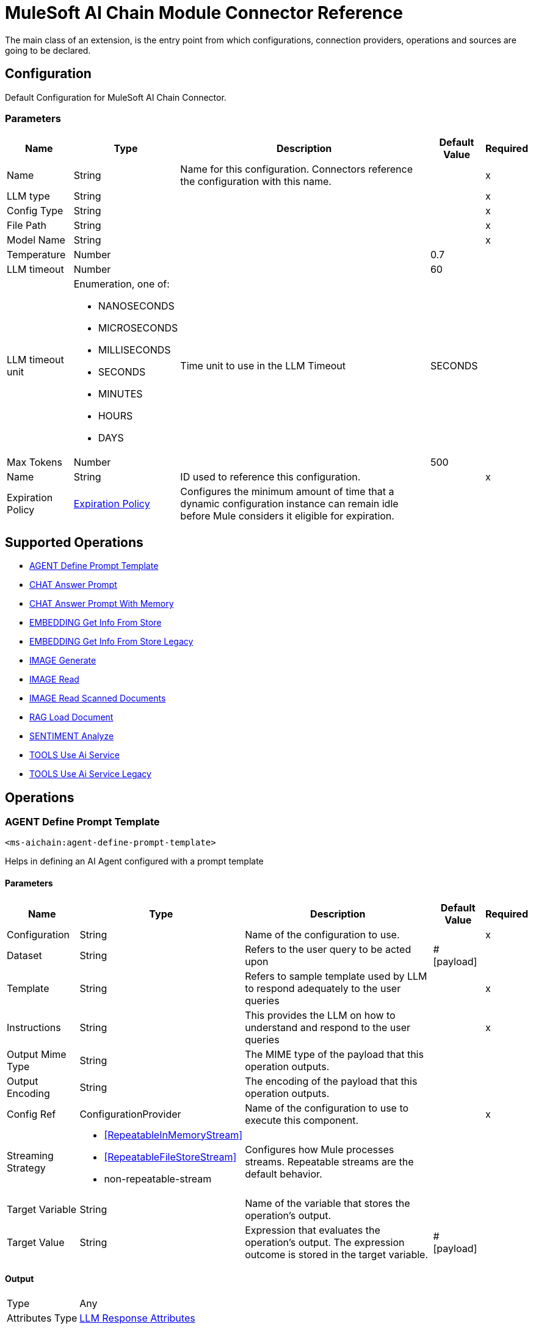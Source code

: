 = MuleSoft AI Chain Module Connector Reference

The main class of an extension, is the entry point from which configurations, connection providers, operations and sources are going to be declared.

== Configuration

Default Configuration for MuleSoft AI Chain Connector.

=== Parameters

[%header%autowidth.spread]
|===
| Name | Type | Description | Default Value | Required
|Name | String | Name for this configuration. Connectors reference the configuration with this name. | | x
| LLM type a| String |  |  | x
| Config Type a| String |  |  | x
| File Path a| String |  |  | x
| Model Name a| String |  |  | x
| Temperature a| Number |  |  0.7 | 
| LLM timeout a| Number |  |  60 | 
| LLM timeout unit a| Enumeration, one of:

** NANOSECONDS
** MICROSECONDS
** MILLISECONDS
** SECONDS
** MINUTES
** HOURS
** DAYS |  Time unit to use in the LLM Timeout |  SECONDS | 
| Max Tokens a| Number |  |  500 | 
| Name a| String | ID used to reference this configuration. |  | x
| Expiration Policy a| <<ExpirationPolicy>> |  Configures the minimum amount of time that a dynamic configuration instance can remain idle before Mule considers it eligible for expiration.   |  | 
|===

== Supported Operations

* <<AgentDefinePromptTemplate>> 
* <<ChatAnswerPrompt>> 
* <<ChatAnswerPromptWithMemory>> 
* <<EmbeddingGetInfoFromStore>> 
* <<EmbeddingGetInfoFromStoreLegacy>> 
* <<ImageGenerate>> 
* <<ImageRead>> 
* <<ImageReadScannedDocuments>> 
* <<RagLoadDocument>> 
* <<SentimentAnalyze>> 
* <<ToolsUseAiService>> 
* <<ToolsUseAiServiceLegacy>> 

== Operations

[[AgentDefinePromptTemplate]]
=== AGENT Define Prompt Template
`<ms-aichain:agent-define-prompt-template>`

Helps in defining an AI Agent configured with a prompt template

==== Parameters

[%header%autowidth.spread]
|===
| Name | Type | Description | Default Value | Required
| Configuration | String | Name of the configuration to use. | | x
| Dataset a| String |  Refers to the user query to be acted upon |  #[payload] | 
| Template a| String |  Refers to sample template used by LLM to respond adequately to the user queries |  | x
| Instructions a| String |  This provides the LLM on how to understand and respond to the user queries |  | x
| Output Mime Type a| String |  The MIME type of the payload that this operation outputs. |  | 
| Output Encoding a| String |  The encoding of the payload that this operation outputs. |  | 
| Config Ref a| ConfigurationProvider |  Name of the configuration to use to execute this component. |  | x
| Streaming Strategy a| * <<RepeatableInMemoryStream>>
* <<RepeatableFileStoreStream>>
* non-repeatable-stream |  Configures how Mule processes streams. Repeatable streams are the default behavior. |  | 
| Target Variable a| String |  Name of the variable that stores the operation's output. |  | 
| Target Value a| String |  Expression that evaluates the operation's output. The expression outcome is stored in the target variable. |  #[payload] | 
|===

==== Output

[%autowidth.spread]
|===
|Type |Any
| Attributes Type a| <<LlmResponseAttributes>>
|===

=== For Configurations

* <<Config>> 

=== Throws

* MS-AICHAIN:AI_SERVICES_FAILURE 


[[ChatAnswerPrompt]]
== CHAT Answer Prompt
`<ms-aichain:chat-answer-prompt>`

Implements a simple Chat agent to enable chat with the LLM

=== Parameters

[%header%autowidth.spread]
|===
| Name | Type | Description | Default Value | Required
| Configuration | String | Name of the configuration to use. | | x
| Prompt a| String |  User defined prompt query |  #[payload] | 
| Output Mime Type a| String |  The MIME type of the payload that this operation outputs. |  | 
| Output Encoding a| String |  The encoding of the payload that this operation outputs. |  | 
| Config Ref a| ConfigurationProvider |  Name of the configuration to use to execute this component. |  | x
| Streaming Strategy a| * <<RepeatableInMemoryStream>>
* <<RepeatableFileStoreStream>>
* non-repeatable-stream |  Configures how Mule processes streams. Repeatable streams are the default behavior. |  | 
| Target Variable a| String | Name of the variable that stores the operation's output. |  | 
| Target Value a| String |  Expression that evaluates the operation's output. The expression outcome is stored in the target variable. |  #[payload] | 
|===

=== Output

[%autowidth.spread]
|===
|Type |Any
| Attributes Type a| <<LlmResponseAttributes>>
|===

=== For Configurations

* <<Config>> 

=== Throws

* MS-AICHAIN:AI_SERVICES_FAILURE 


[[ChatAnswerPromptWithMemory]]
=== CHAT Answer Prompt With Memory
`<ms-aichain:chat-answer-prompt-with-memory>`


Implements a chat memory for a defined LLM as an AI Agent. The memoryName allows the multichannel / profile design.


==== Parameters

[%header%autowidth.spread]
|===
| Name | Type | Description | Default Value | Required
| Configuration | String | Name of the configuration to use. | | x
| Data a| String |  Refers to the user prompt |  #[payload] | 
| Memory Name a| String |  Name of the memory to be fetched for further processing by the LLMs |  | x
| Db File Path a| String |  Location of the file containing the memory |  | x
| Max Messages a| Number |  Max messages to be analyzed for that memory. |  | x
| Output Mime Type a| String |  The MIME type of the payload that this operation outputs. |  | 
| Output Encoding a| String |  The encoding of the payload that this operation outputs. |  | 
| Config Ref a| ConfigurationProvider |  Name of the configuration to use to execute this component. |  | x
| Streaming Strategy a| * <<RepeatableInMemoryStream>>
* <<RepeatableFileStoreStream>>
* non-repeatable-stream |  Configures how Mule processes streams. Repeatable streams are the default behavior. |  | 
| Target Variable a| String |  Name of the variable that stores the operation's output. |  | 
| Target Value a| String |  Expression that evaluates the operation's output. The expression outcome is stored in the target variable. |  #[payload] | 
|===

==== Output

[%autowidth.spread]
|===
|Type |Any
| Attributes Type a| <<LlmResponseAttributes>>
|===

==== For Configurations

* <<Config>> 

==== Throws

* MS-AICHAIN:AI_SERVICES_FAILURE 
* MS-AICHAIN:EMBEDDING_OPERATIONS_FAILURE 
* MS-AICHAIN:FILE_HANDLING_FAILURE 
* MS-AICHAIN:RAG_FAILURE 
* MS-AICHAIN:TOOLS_OPERATION_FAILURE 


[[EmbeddingGetInfoFromStore]]
=== EMBEDDING Get Info From Store
`<ms-aichain:embedding-get-info-from-store>`


Reads information via prompt from embedding store (in-Memory), which is imported from the storeName (full path)


==== Parameters

[%header%autowidth.spread]
|===
| Name | Type | Description | Default Value | Required
| Configuration | String | Name of the configuration to use. | | x
| Data a| String |  Refers to the user prompt or query |  #[payload] | 
| Store Name a| String |  Name of the store to be queried |  | x
| Get Latest a| Boolean |  Determines whether the store needs to be freshly fetched from the location |  false | 
| Output Mime Type a| String |  The MIME type of the payload that this operation outputs. |  | 
| Output Encoding a| String |  The encoding of the payload that this operation outputs. |  | 
| Config Ref a| ConfigurationProvider |  Name of the configuration to use to execute this component. |  | x
| Streaming Strategy a| * <<RepeatableInMemoryStream>>
* <<RepeatableFileStoreStream>>
* non-repeatable-stream |  Configures how Mule processes streams. Repeatable streams are the default behavior. |  | 
| Target Variable a| String |  Name of the variable that stores the operation's output. |  | 
| Target Value a| String |  Expression that evaluates the operation's output. The expression outcome is stored in the target variable. |  #[payload] | 
|===

==== Output

[%autowidth.spread]
|===
|Type |Any
| Attributes Type a| <<LlmResponseAttributes>>
|===

==== For Configurations

* <<Config>> 

==== Throws

* MS-AICHAIN:AI_SERVICES_FAILURE 
* MS-AICHAIN:EMBEDDING_OPERATIONS_FAILURE 
* MS-AICHAIN:FILE_HANDLING_FAILURE 
* MS-AICHAIN:RAG_FAILURE 
* MS-AICHAIN:TOOLS_OPERATION_FAILURE 


[[EmbeddingGetInfoFromStoreLegacy]]
=== EMBEDDING Get Info From Store Legacy
`<ms-aichain:embedding-get-info-from-store-legacy>`


Reads information via prompt from embedding store (in-Memory), which is imported from the storeName (full path)


==== Parameters

[%header%autowidth.spread]
|===
| Name | Type | Description | Default Value | Required
| Configuration | String | Name of the configuration to use. | | x
| Data a| String |  Refers to the user prompt or query |  #[payload] | 
| Store Name a| String |  Name of the store to be queried |  | x
| Get Latest a| Boolean |  Determines whether the store needs to be freshly fetched from the location |  false | 
| Output Mime Type a| String |  The MIME type of the payload that this operation outputs. |  | 
| Output Encoding a| String |  The encoding of the payload that this operation outputs. |  | 
| Config Ref a| ConfigurationProvider |  Name of the configuration to use to execute this component. |  | x
| Streaming Strategy a| * <<RepeatableInMemoryStream>>
* <<RepeatableFileStoreStream>>
* non-repeatable-stream |  Configures how Mule processes streams. Repeatable streams are the default behavior. |  | 
| Target Variable a| String |  Name of the variable that stores the operation's output. |  | 
| Target Value a| String |  Expression that evaluates the operation's output. The expression outcome is stored in the target variable. |  #[payload] | 
|===

==== Output

[%autowidth.spread]
|===
|Type |Any
| Attributes Type a| Object
|===

==== For Configurations

* <<Config>> 

==== Throws

* MS-AICHAIN:AI_SERVICES_FAILURE 
* MS-AICHAIN:EMBEDDING_OPERATIONS_FAILURE 
* MS-AICHAIN:FILE_HANDLING_FAILURE 
* MS-AICHAIN:RAG_FAILURE 
* MS-AICHAIN:TOOLS_OPERATION_FAILURE 


[[ImageGenerate]]
=== IMAGE Generate
`<ms-aichain:image-generate>`

Generates an image based on the prompt in data

==== Parameters

[%header%autowidth.spread]
|===
| Name | Type | Description | Default Value | Required
| Configuration | String | Name of the configuration to use. | | x
| Data a| String |  Refers to the user prompt |  #[payload] | 
| Output Mime Type a| String |  The MIME type of the payload that this operation outputs. |  | 
| Output Encoding a| String |  The encoding of the payload that this operation outputs. |  | 
| Config Ref a| ConfigurationProvider |  Name of the configuration to use to execute this component. |  | x
| Streaming Strategy a| * <<RepeatableInMemoryStream>>
* <<RepeatableFileStoreStream>>
* non-repeatable-stream |  Configures how Mule processes streams. Repeatable streams are the default behavior. |  | 
| Target Variable a| String |  Name of the variable that stores the operation's output. |  | 
| Target Value a| String |  Expression that evaluates the operation's output. The expression outcome is stored in the target variable. |  #[payload] | 
|===

==== Output

[%autowidth.spread]
|===
|Type |Any
|===

==== For Configurations

* <<Config>> 

==== Throws

* MS-AICHAIN:FILE_HANDLING_FAILURE 
* MS-AICHAIN:IMAGE_ANALYSIS_FAILURE 
* MS-AICHAIN:IMAGE_GENERATION_FAILURE 
* MS-AICHAIN:IMAGE_PROCESSING_FAILURE 


[[ImageRead]]
=== IMAGE Read
`<ms-aichain:image-read>`


Reads an image from a URL and provides the responses for the user prompts.


==== Parameters

[%header%autowidth.spread]
|===
| Name | Type | Description | Default Value | Required
| Configuration | String | Name of the configuration to use. | | x
| Data a| String |  Refers to the user prompt |  #[payload] | 
| Context URL a| String |  Refers to the image URL to be analyzed |  | x
| Output Mime Type a| String |  The MIME type of the payload that this operation outputs. |  | 
| Output Encoding a| String |  The encoding of the payload that this operation outputs. |  | 
| Config Ref a| ConfigurationProvider |  Name of the configuration to use to execute this component. |  | x
| Streaming Strategy a| * <<RepeatableInMemoryStream>>
* <<RepeatableFileStoreStream>>
* non-repeatable-stream |  Configures how Mule processes streams. Repeatable streams are the default behavior. |  | 
| Target Variable a| String |  Name of the variable that stores the operation's output. |  | 
| Target Value a| String |  Expression that evaluates the operation's output. The expression outcome is stored in the target variable. |  #[payload] | 
|===

==== Output

[%autowidth.spread]
|===
|Type |Any
| Attributes Type a| <<LlmResponseAttributes>>
|===

==== For Configurations

* <<Config>> 

==== Throws

* MS-AICHAIN:FILE_HANDLING_FAILURE 
* MS-AICHAIN:IMAGE_ANALYSIS_FAILURE 
* MS-AICHAIN:IMAGE_GENERATION_FAILURE 
* MS-AICHAIN:IMAGE_PROCESSING_FAILURE 


[[ImageReadScannedDocuments]]
=== IMAGE Read Scanned Documents
`<ms-aichain:image-read-scanned-documents>`


Reads scanned documents and converts to response as prompted by the user.


==== Parameters

[%header%autowidth.spread]
|===
| Name | Type | Description | Default Value | Required
| Configuration | String | Name of the configuration to use. | | x
| Data a| String |  Refers to the user prompt |  #[payload] | 
| File Path a| String |  Path to the file to be analyzed |  | x
| Output Mime Type a| String |  The MIME type of the payload that this operation outputs. |  | 
| Output Encoding a| String |  The encoding of the payload that this operation outputs. |  | 
| Config Ref a| ConfigurationProvider |  Name of the configuration to use to execute this component. |  | x
| Streaming Strategy a| * <<RepeatableInMemoryStream>>
* <<RepeatableFileStoreStream>>
* non-repeatable-stream |  Configures how Mule processes streams. Repeatable streams are the default behavior. |  | 
| Target Variable a| String |  Name of the variable that stores the operation's output. |  | 
| Target Value a| String |  Expression that evaluates the operation's output. The expression outcome is stored in the target variable. |  #[payload] | 
|===

==== Output

[%autowidth.spread]
|===
|Type |Any
| Attributes Type a| <<ScannedDocResponseAttributes>>
|===

==== For Configurations

* <<Config>> 

==== Throws

* MS-AICHAIN:FILE_HANDLING_FAILURE 
* MS-AICHAIN:IMAGE_ANALYSIS_FAILURE 
* MS-AICHAIN:IMAGE_GENERATION_FAILURE 
* MS-AICHAIN:IMAGE_PROCESSING_FAILURE 


[[RagLoadDocument]]
=== RAG Load Document
`<ms-aichain:rag-load-document>`


Enables the user to query the doc provided in natural language. The doc will be embedded into in memory vector store.


==== Parameters

[%header%autowidth.spread]
|===
| Name | Type | Description | Default Value | Required
| Configuration | String | Name of the configuration to use. | | x
| Data a| String |  Defines the query input provided by the user |  #[payload] | 
| Context Path a| String |  Defines the file path which will be embedded |  | x
| Output Mime Type a| String |  The MIME type of the payload that this operation outputs. |  | 
| Output Encoding a| String |  The encoding of the payload that this operation outputs. |  | 
| Config Ref a| ConfigurationProvider |  Name of the configuration to use to execute this component. |  | x
| Streaming Strategy a| * <<RepeatableInMemoryStream>>
* <<RepeatableFileStoreStream>>
* non-repeatable-stream |  Configures how Mule processes streams. Repeatable streams are the default behavior. |  | 
| File Type a| String |  |  text | 
| Target Variable a| String |  Name of the variable that stores the operation's output. |  | 
| Target Value a| String |  Expression that evaluates the operation's output. The expression outcome is stored in the target variable. |  #[payload] | 
|===

==== Output

[%autowidth.spread]
|===
|Type |Any
| Attributes Type a| <<LlmResponseAttributes>>
|===

==== For Configurations

* <<Config>> 

==== Throws

* MS-AICHAIN:AI_SERVICES_FAILURE 
* MS-AICHAIN:EMBEDDING_OPERATIONS_FAILURE 
* MS-AICHAIN:FILE_HANDLING_FAILURE 
* MS-AICHAIN:RAG_FAILURE 
* MS-AICHAIN:TOOLS_OPERATION_FAILURE 


[[SentimentAnalyze]]
=== SENTIMENT Analyze
`<ms-aichain:sentiment-analyze>`


Analyzes the sentiment of the user data.


==== Parameters

[%header%autowidth.spread]
|===
| Name | Type | Description | Default Value | Required
| Configuration | String | Name of the configuration to use. | | x
| Data a| String |  Refers to the user input which needs to be analyzed |  #[payload] | 
| Output Mime Type a| String |  The MIME type of the payload that this operation outputs. |  | 
| Output Encoding a| String |  The encoding of the payload that this operation outputs. |  | 
| Config Ref a| ConfigurationProvider |  Name of the configuration to use to execute this component. |  | x
| Streaming Strategy a| * <<RepeatableInMemoryStream>>
* <<RepeatableFileStoreStream>>
* non-repeatable-stream |  Configures how Mule processes streams. Repeatable streams are the default behavior. |  | 
| Target Variable a| String |  Name of the variable that stores the operation's output. |  | 
| Target Value a| String |  Expression that evaluates the operation's output. The expression outcome is stored in the target variable. |  #[payload] | 
|===

==== Output

[%autowidth.spread]
|===
|Type |Any
| Attributes Type a| <<LlmResponseAttributes>>
|===

==== For Configurations

* <<Config>> 

==== Throws

* MS-AICHAIN:AI_SERVICES_FAILURE 


[[ToolsUseAiService]]
=== TOOLS Use Ai Service
`<ms-aichain:tools-use-ai-service>`


(AI Services) Usage of tools by a defined AI Agent. Provide a list of tools (APIs) with all required information (endpoint, headers, body, method, etc.) to the AI Agent to use it on purpose.


==== Parameters

[%header%autowidth.spread]
|===
| Name | Type | Description | Default Value | Required
| Configuration | String | Name of the configuration to use. | | x
| Data a| String |  Refers to the user prompt or query |  #[payload] | 
| Tool Config a| String |  Contains the configuration required by the LLM to enable calling tools |  | x
| Output Mime Type a| String |  The MIME type of the payload that this operation outputs. |  | 
| Output Encoding a| String |  The encoding of the payload that this operation outputs. |  | 
| Config Ref a| ConfigurationProvider |  Name of the configuration to use to execute this component. |  | x
| Streaming Strategy a| * <<RepeatableInMemoryStream>>
* <<RepeatableFileStoreStream>>
* non-repeatable-stream |  Configures how Mule processes streams. Repeatable streams are the default behavior. |  | 
| Target Variable a| String |  Name of the variable that stores the operation's output. |  | 
| Target Value a| String |  Expression that evaluates the operation's output. The expression outcome is stored in the target variable. |  #[payload] | 
|===

==== Output

[%autowidth.spread]
|===
|Type |Any
| Attributes Type a| <<LlmResponseAttributes>>
|===

==== For Configurations

* <<Config>> 

==== Throws

* MS-AICHAIN:AI_SERVICES_FAILURE 
* MS-AICHAIN:EMBEDDING_OPERATIONS_FAILURE 
* MS-AICHAIN:FILE_HANDLING_FAILURE 
* MS-AICHAIN:RAG_FAILURE 
* MS-AICHAIN:TOOLS_OPERATION_FAILURE 


[[ToolsUseAiServiceLegacy]]
=== TOOLS Use Ai Service Legacy
`<ms-aichain:tools-use-ai-service-legacy>`


(Legacy) Usage of tools by a defined AI Agent. Provide a list of tools (APIs) with all required information (endpoint, headers, body, method, etc.) to the AI Agent to use it on purpose.


==== Parameters

[%header%autowidth.spread]
|===
| Name | Type | Description | Default Value | Required
| Configuration | String | Name of the configuration to use. | | x
| Data a| String |  Refers to the user prompt or query |  #[payload] | 
| Tool Config a| String |  Contains the configuration required by the LLM to enable calling tools |  | x
| Output Mime Type a| String |  The MIME type of the payload that this operation outputs. |  | 
| Output Encoding a| String |  The encoding of the payload that this operation outputs. |  | 
| Config Ref a| ConfigurationProvider |  Name of the configuration to use to execute this component. |  | x
| Streaming Strategy a| * <<RepeatableInMemoryStream>>
* <<RepeatableFileStoreStream>>
* non-repeatable-stream |  Configures how Mule processes streams. Repeatable streams are the default behavior. |  | 
| Target Variable a| String |  Name of the variable that stores the operation's output. |  | 
| Target Value a| String |  Expression that evaluates the operation's output. The expression outcome is stored in the target variable. |  #[payload] | 
|===

==== Output

[%autowidth.spread]
|===
|Type |Any
| Attributes Type a| Object
|===

==== For Configurations

* <<Config>> 

==== Throws

* MS-AICHAIN:AI_SERVICES_FAILURE 
* MS-AICHAIN:EMBEDDING_OPERATIONS_FAILURE 
* MS-AICHAIN:FILE_HANDLING_FAILURE 
* MS-AICHAIN:RAG_FAILURE 
* MS-AICHAIN:TOOLS_OPERATION_FAILURE 


[[EmbeddingAddDocumentToStore]]
=== EMBEDDING Add Document To Store
`<ms-aichain:embedding-add-document-to-store>`


Add document of type text, any and url to embedding store (in-memory), which is exported to the defined storeName (full path)


==== Parameters

[%header%autowidth.spread]
|===
| Name | Type | Description | Default Value | Required
| Store Name a| String |  Name of the embedding store |  | x
| Context Path a| String |  Refers to the location of the file to be processed |  | x
| Max Segment Size In Chars a| Number |  Max allowed size of continuous sequence of characters while embedding |  | x
| Max Overlap Size In Chars a| Number |  Max size of overlapping characters allowed while embedding |  | x
| Output Mime Type a| String |  The MIME type of the payload that this operation outputs. |  | 
| Output Encoding a| String |  The encoding of the payload that this operation outputs. |  | 
| Streaming Strategy a| * <<RepeatableInMemoryStream>>
* <<RepeatableFileStoreStream>>
* non-repeatable-stream |  Configures how Mule processes streams. Repeatable streams are the default behavior. |  | 
| File Type a| String |  |  text | 
| Target Variable a| String |  Name of the variable that stores the operation's output. |  | 
| Target Value a| String |  Expression that evaluates the operation's output. The expression outcome is stored in the target variable. |  #[payload] | 
|===

==== Output

[%autowidth.spread]
|===
|Type |Any
| Attributes Type a| Object
|===

==== Throws

* MS-AICHAIN:AI_SERVICES_FAILURE 
* MS-AICHAIN:EMBEDDING_OPERATIONS_FAILURE 
* MS-AICHAIN:FILE_HANDLING_FAILURE 
* MS-AICHAIN:RAG_FAILURE 
* MS-AICHAIN:TOOLS_OPERATION_FAILURE 


[[EmbeddingAddFolderToStore]]
=== EMBEDDING Add Folder To Store
`<ms-aichain:embedding-add-folder-to-store>`


Add document of type text, any and url to embedding store (in-memory), which is exported to the defined storeName (full path)

==== Parameters

[%header%autowidth.spread]
|===
| Name | Type | Description | Default Value | Required
| Store Name a| String |  Name of the embedding store |  | x
| Context Path a| String |  Refers to the location of the folder to be processed |  | x
| Max Segment Size In Chars a| Number |  Max allowed size of continuous sequence of characters while embedding |  | x
| Max Overlap Size In Chars a| Number |  Max size of overlapping characters allowed while embedding |  | x
| Output Mime Type a| String |  The MIME type of the payload that this operation outputs. |  | 
| Output Encoding a| String |  The encoding of the payload that this operation outputs. |  | 
| Streaming Strategy a| * <<RepeatableInMemoryStream>>
* <<RepeatableFileStoreStream>>
* non-repeatable-stream |  Configures how Mule processes streams. Repeatable streams are the default behavior. |  | 
| File Type a| String |  |  text | 
| Target Variable a| String |  Name of the variable that stores the operation's output. |  | 
| Target Value a| String |  Expression that evaluates the operation's output. The expression outcome is stored in the target variable. |  #[payload] | 
|===

==== Output

[%autowidth.spread]
|===
|Type |Any
| Attributes Type a| Object
|===


==== Throws

* MS-AICHAIN:AI_SERVICES_FAILURE 
* MS-AICHAIN:EMBEDDING_OPERATIONS_FAILURE 
* MS-AICHAIN:FILE_HANDLING_FAILURE 
* MS-AICHAIN:RAG_FAILURE 
* MS-AICHAIN:TOOLS_OPERATION_FAILURE 


[[EmbeddingNewStore]]
=== EMBEDDING New Store
`<ms-aichain:embedding-new-store>`


Create a new embedding store (in-memory), which is exported to the defined storeName (full path)


==== Parameters

[%header%autowidth.spread]
|===
| Name | Type | Description | Default Value | Required
| Store Name a| String |  Name of the embedding store |  | x
| Output Mime Type a| String |  The MIME type of the payload that this operation outputs. |  | 
| Output Encoding a| String |  The encoding of the payload that this operation outputs. |  | 
| Streaming Strategy a| * <<RepeatableInMemoryStream>>
* <<RepeatableFileStoreStream>>
* non-repeatable-stream |  Configures how Mule processes streams. Repeatable streams are the default behavior. |  | 
| Target Variable a| String |  Name of the variable that stores the operation's output. |  | 
| Target Value a| String |  Expression that evaluates the operation's output. The expression outcome is stored in the target variable. |  #[payload] | 
|===

==== Output

[%autowidth.spread]
|===
|Type |Any
| Attributes Type a| Object
|===


==== Throws

* MS-AICHAIN:AI_SERVICES_FAILURE 
* MS-AICHAIN:EMBEDDING_OPERATIONS_FAILURE 
* MS-AICHAIN:FILE_HANDLING_FAILURE 
* MS-AICHAIN:RAG_FAILURE 
* MS-AICHAIN:TOOLS_OPERATION_FAILURE 


[[EmbeddingQueryFromStore]]
=== EMBEDDING Query From Store
`<ms-aichain:embedding-query-from-store>`


Query information from embedding store (in-Memory), which is imported from the storeName (full path)


==== Parameters

[%header%autowidth.spread]
|===
| Name | Type | Description | Default Value | Required
| Store Name a| String |  Name of the embedding store |  | x
| Question a| String |  Refers to the user prompt or query |  #[payload] | 
| Max Results a| Number |  Max results to retrieve from the store |  | x
| Min Score a| Number |  Filters the response with this minScore |  | x
| Get Latest a| Boolean |  Determines whether the store needs to be freshly fetched from the location |  false | 
| Output Mime Type a| String |  The MIME type of the payload that this operation outputs. |  | 
| Output Encoding a| String |  The encoding of the payload that this operation outputs. |  | 
| Streaming Strategy a| * <<RepeatableInMemoryStream>>
* <<RepeatableFileStoreStream>>
* non-repeatable-stream |  Configures how Mule processes streams. Repeatable streams are the default behavior. |  | 
| Target Variable a| String |  Name of the variable that stores the operation's output. |  | 
| Target Value a| String |  Expression that evaluates the operation's output. The expression outcome is stored in the target variable. |  #[payload] | 
|===

==== Output

[%autowidth.spread]
|===
|Type |Any
| Attributes Type a| Object
|===


==== Throws

* MS-AICHAIN:AI_SERVICES_FAILURE 
* MS-AICHAIN:EMBEDDING_OPERATIONS_FAILURE 
* MS-AICHAIN:FILE_HANDLING_FAILURE 
* MS-AICHAIN:RAG_FAILURE 
* MS-AICHAIN:TOOLS_OPERATION_FAILURE 



== Types

[[ExpirationPolicy]]
=== Expiration Policy

Configures an expiration policy strategy.

[%header,cols="20s,25a,30a,15a,10a"]
|===
| Field | Type | Description | Default Value | Required
| Max Idle Time a| Number | Configures the maximum amount of time that a dynamic configuration instance can remain idle before Mule considers it eligible for expiration. |  |
| Time Unit a| Enumeration, one of:

** NANOSECONDS
** MICROSECONDS
** MILLISECONDS
** SECONDS
** MINUTES
** HOURS
** DAYS | Time unit for the *Max Idle Time* field. |  |
|===

[[LlmResponseAttributes]]
=== LLM Response Attributes

[%header,cols="20s,25a,30a,15a,10a"]
|===
| Field | Type | Description | Default Value | Required
| Additional Attributes a| Object |  |  | 
| Token Usage a| <<TokenUsage>> |  |  | 
|===

[[TokenUsage]]
=== Token Usage

Token usage metadata returned as attributes.

[%header,cols="20s,25a,30a,15a,10a"]
|===
| Field | Type | Description | Default Value | Required
| Input Count a| Number | Number of tokens used to process the input. |  | 
| Output Count a| Number | Number of tokens used to generate the output. |  | 
| Total Count a| Number | Total number of tokens used for input and output. |  | 
|===


[[repeatable-in-memory-stream]]
=== Repeatable In Memory Stream

Configures the in-memory streaming strategy by which the request fails if the data exceeds the MAX buffer size. Always run performance tests to find the optimal buffer size for your specific use case.

[%header,cols="20s,25a,30a,15a,10a"]
|===
| Field | Type | Description | Default Value | Required
| Initial Buffer Size a| Number | Initial amount of memory to allocate to the data stream. If the streamed data exceeds this value, the buffer expands by *Buffer Size Increment*, with an upper limit of *Max In Memory Size value*. |  |
| Buffer Size Increment a| Number | Amount by which the buffer size expands if it exceeds its initial size. Setting a value of `0` or lower specifies that the buffer can't expand. |  |
| Max Buffer Size a| Number | The maximum amount of memory to use. If more than that is used then a `STREAM_MAXIMUM_SIZE_EXCEEDED` error is raised. A value lower than or equal to zero means no limit. |  |
| Buffer Unit a| Enumeration, one of:

** BYTE
** KB
** MB
** GB | Unit for the *Initial Buffer Size*, *Buffer Size Increment*, and *Buffer Unit* fields. |  |
|===

[[repeatable-file-store-stream]]
=== Repeatable File Store Stream

Configures the repeatable file-store streaming strategy by which Mule keeps a portion of the stream content in memory. If the stream content is larger than the configured buffer size, Mule backs up the buffer's content to disk and then clears the memory.

[%header,cols="20s,25a,30a,15a,10a"]
|===
| Field | Type | Description | Default Value | Required
| In Memory Size a| Number a| Maximum amount of memory that the stream can use for data. If the amount of memory exceeds this value, Mule buffers the content to disk. To optimize performance:

* Configure a larger buffer size to avoid the number of times Mule needs to write the buffer on disk. This increases performance, but it also limits the number of concurrent requests your application can process, because it requires additional memory.

* Configure a smaller buffer size to decrease memory load at the expense of response time. |  |
| Buffer Unit a| Enumeration, one of:

** BYTE
** KB
** MB
** GB | Unit for the *In Memory Size* field. |  |
|===

[[ScannedDocResponseAttributes]]
=== Scanned Doc Response Attributes

[%header,cols="20s,25a,30a,15a,10a"]
|===
| Field | Type | Description | Default Value | Required
| Additional Attributes a| Object |  |  | 
| Scanned Doc Attributes a| Array of <<DocResponseAttribute>> |  |  | 
|===

[[DocResponseAttribute]]
=== Doc Response Attribute

[%header,cols="20s,25a,30a,15a,10a"]
|===
| Field | Type | Description | Default Value | Required
| Page a| Number |  |  | 
| Token Usage a| <<TokenUsage>> |  |  | 
|===


== See Also

* xref:index.adoc
